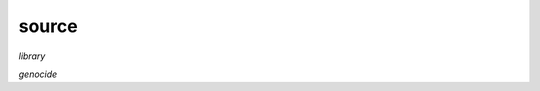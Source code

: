 .. _source:

.. raw:: html

    <br>

.. title:: Source

source
======

.. raw:: html

    <br>


*library*


.. autosummary::
    :toctree: 
    :template: module.rst

    csl			command
    evt			event
    hdl			handler
    obj			object
    rpt			repeater
    thr			thread
    tms			times
    usr			user


*genocide*


.. autosummary::
    :toctree: 
    :template: base.rst

    genocide.irc		internet relay chat
    genocide.mdl		genocide model
    genocide.req		request
    genocide.rss		rich site syndicate
    genocide.slg		slug
    genocide.scn		scan
    genocide.trt		torture definition
